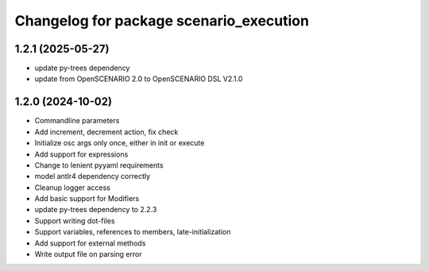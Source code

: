 ^^^^^^^^^^^^^^^^^^^^^^^^^^^^^^^^^^^^^^^^
Changelog for package scenario_execution
^^^^^^^^^^^^^^^^^^^^^^^^^^^^^^^^^^^^^^^^

1.2.1 (2025-05-27)
------------------
* update py-trees dependency
* update from OpenSCENARIO 2.0 to OpenSCENARIO DSL V2.1.0

1.2.0 (2024-10-02)
------------------
* Commandline parameters
* Add increment, decrement action, fix check
* Initialize osc args only once, either in init or execute
* Add support for expressions
* Change to lenient pyyaml requirements
* model antlr4 dependency correctly
* Cleanup logger access
* Add basic support for Modifiers
* update py-trees dependency to 2.2.3
* Support writing dot-files
* Support variables, references to members, late-initialization
* Add support for external methods
* Write output file on parsing error
